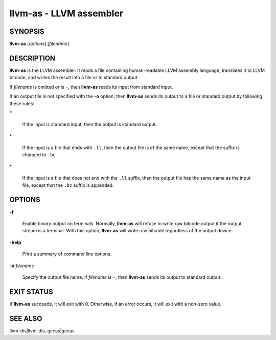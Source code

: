 llvm-as - LLVM assembler
========================


SYNOPSIS
--------


**llvm-as** [*options*] [*filename*]


DESCRIPTION
-----------


**llvm-as** is the LLVM assembler.  It reads a file containing human-readable
LLVM assembly language, translates it to LLVM bitcode, and writes the result
into a file or to standard output.

If *filename* is omitted or is ``-``, then **llvm-as** reads its input from
standard input.

If an output file is not specified with the **-o** option, then
**llvm-as** sends its output to a file or standard output by following
these rules:


\*

 If the input is standard input, then the output is standard output.



\*

 If the input is a file that ends with ``.ll``, then the output file is of
 the same name, except that the suffix is changed to ``.bc``.



\*

 If the input is a file that does not end with the ``.ll`` suffix, then the
 output file has the same name as the input file, except that the ``.bc``
 suffix is appended.




OPTIONS
-------



**-f**

 Enable binary output on terminals.  Normally, **llvm-as** will refuse to
 write raw bitcode output if the output stream is a terminal. With this option,
 **llvm-as** will write raw bitcode regardless of the output device.



**-help**

 Print a summary of command line options.



**-o** *filename*

 Specify the output file name.  If *filename* is ``-``, then **llvm-as**
 sends its output to standard output.




EXIT STATUS
-----------


If **llvm-as** succeeds, it will exit with 0.  Otherwise, if an error
occurs, it will exit with a non-zero value.


SEE ALSO
--------


llvm-dis|llvm-dis, gccas|gccas
